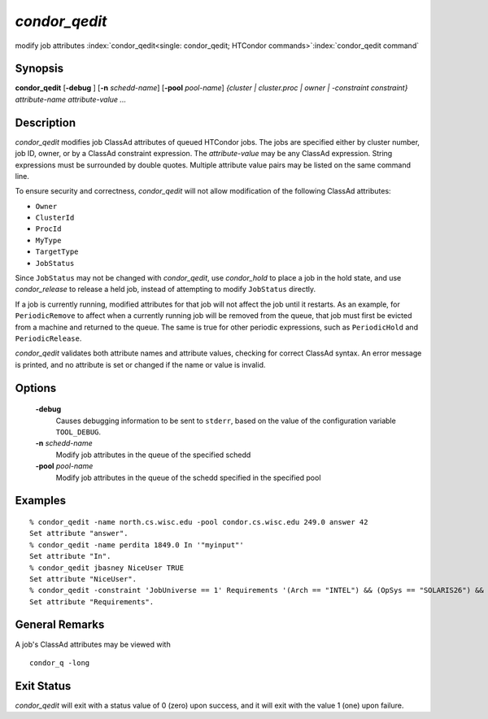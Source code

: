       

*condor_qedit*
===============

modify job attributes
:index:`condor_qedit<single: condor_qedit; HTCondor commands>`\ :index:`condor_qedit command`

Synopsis
--------

**condor_qedit** [**-debug** ] [**-n** *schedd-name*]
[**-pool** *pool-name*] *{cluster | cluster.proc | owner |
-constraint constraint}* *attribute-name* *attribute-value* *...*

Description
-----------

*condor_qedit* modifies job ClassAd attributes of queued HTCondor jobs.
The jobs are specified either by cluster number, job ID, owner, or by a
ClassAd constraint expression. The *attribute-value* may be any ClassAd
expression. String expressions must be surrounded by double quotes.
Multiple attribute value pairs may be listed on the same command line.

To ensure security and correctness, *condor_qedit* will not allow
modification of the following ClassAd attributes:

-  ``Owner``
-  ``ClusterId``
-  ``ProcId``
-  ``MyType``
-  ``TargetType``
-  ``JobStatus``

Since ``JobStatus`` may not be changed with *condor_qedit*, use
*condor_hold* to place a job in the hold state, and use
*condor_release* to release a held job, instead of attempting to modify
``JobStatus`` directly.

If a job is currently running, modified attributes for that job will not
affect the job until it restarts. As an example, for ``PeriodicRemove``
to affect when a currently running job will be removed from the queue,
that job must first be evicted from a machine and returned to the queue.
The same is true for other periodic expressions, such as
``PeriodicHold`` and ``PeriodicRelease``.

*condor_qedit* validates both attribute names and attribute values,
checking for correct ClassAd syntax. An error message is printed, and no
attribute is set or changed if the name or value is invalid.

Options
-------

 **-debug**
    Causes debugging information to be sent to ``stderr``, based on the
    value of the configuration variable ``TOOL_DEBUG``.
 **-n** *schedd-name*
    Modify job attributes in the queue of the specified schedd
 **-pool** *pool-name*
    Modify job attributes in the queue of the schedd specified in the
    specified pool

Examples
--------

::

    % condor_qedit -name north.cs.wisc.edu -pool condor.cs.wisc.edu 249.0 answer 42 
    Set attribute "answer". 
    % condor_qedit -name perdita 1849.0 In '"myinput"' 
    Set attribute "In". 
    % condor_qedit jbasney NiceUser TRUE 
    Set attribute "NiceUser". 
    % condor_qedit -constraint 'JobUniverse == 1' Requirements '(Arch == "INTEL") && (OpSys == "SOLARIS26") && (Disk >= ExecutableSize) && (VirtualMemory >= ImageSize)' 
    Set attribute "Requirements".

General Remarks
---------------

A job's ClassAd attributes may be viewed with

::

      condor_q -long

Exit Status
-----------

*condor_qedit* will exit with a status value of 0 (zero) upon success,
and it will exit with the value 1 (one) upon failure.

